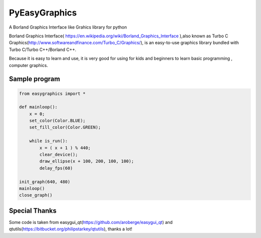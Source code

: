 ===============================
PyEasyGraphics
===============================

A Borland Graphics Interface like Grahics library for python

Borland Graphics Interface( https://en.wikipedia.org/wiki/Borland_Graphics_Interface ),also known
as Turbo C Graphics(http://www.softwareandfinance.com/Turbo_C/Graphics/), is an easy-to-use graphics library
bundled with Turbo C/Turbo C++/Borland C++.

Because it is easy to learn and use, it is very good for using for kids and beginners to learn basic programming ,
computer graphics.

Sample program
----------------------
.. code:: python

    from easygraphics import *

    def mainloop():
        x = 0;
        set_color(Color.BLUE);
        set_fill_color(Color.GREEN);

        while is_run():
            x = ( x + 1 ) % 440;
            clear_device();
            draw_ellipse(x + 100, 200, 100, 100);
            delay_fps(60)

    init_graph(640, 480)
    mainloop()
    close_graph()


Special Thanks
---------------
Some code is taken from easygui_qt(https://github.com/aroberge/easygui_qt) and qtutils(https://bitbucket.org/philipstarkey/qtutils),
thanks a lot!